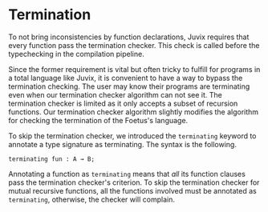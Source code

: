* Termination

To not bring inconsistencies by function declarations, Juvix
requires that every function pass the termination checker.
This check is called before the typechecking in the compilation pipeline.

Since the former requirement is vital but often tricky to fulfill for programs
in a total language like Juvix, it is convenient to have
a way to bypass the termination checking. The user may know their programs are terminating even when our termination checker algorithm can not see it. The termination checker is limited as it only accepts a subset of recursion functions. Our termination checker algorithm slightly modifies the algorithm for checking the termination of the Foetus's language.

To skip the termination checker, we introduced the =terminating= keyword to annotate a type signature as terminating. The syntax is the following.

#+begin_example
terminating fun : A → B;
#+end_example

Annotating a function as =terminating= means that /all/ its function clauses pass the termination
checker's criterion. To skip the termination checker for mutual recursive functions, all the functions
involved must be annotated as =terminating=, otherwise, the checker will complain.
